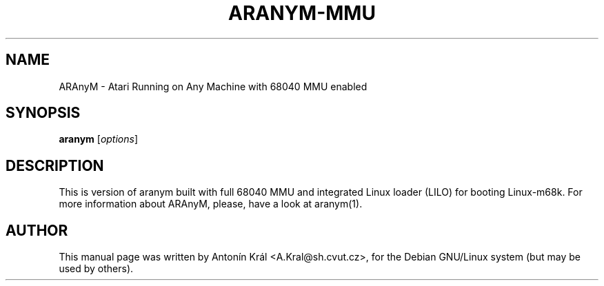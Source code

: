 .\"                                      Hey, EMACS: -*- nroff -*-
.\" First parameter, NAME, should be all caps
.\" Second parameter, SECTION, should be 1-8, maybe w/ subsection
.\" other parameters are allowed: see man(7), man(1)
.TH ARANYM-MMU 1 "September 22, 2006"
.\" Please adjust this date whenever revising the manpage.
.\"
.\" Some roff macros, for reference:
.\" .nh        disable hyphenation
.\" .hy        enable hyphenation
.\" .ad l      left justify
.\" .ad b      justify to both left and right margins
.\" .nf        disable filling
.\" .fi        enable filling
.\" .br        insert line break
.\" .sp <n>    insert n+1 empty lines
.\" for manpage-specific macros, see man(7)
.SH NAME
ARAnyM \- Atari Running on Any Machine with 68040 MMU enabled
.SH SYNOPSIS
.B aranym
.RI [ options ]
.br
.SH DESCRIPTION
This is version of aranym built with full 68040 MMU and integrated Linux
loader (LILO) for booting Linux-m68k.
For more information about ARAnyM, please, have a look at aranym(1).
.SH AUTHOR
This manual page was written by Anton\['i]n Kr\['a]l <A.Kral@sh.cvut.cz>,
for the Debian GNU/Linux system (but may be used by others).
